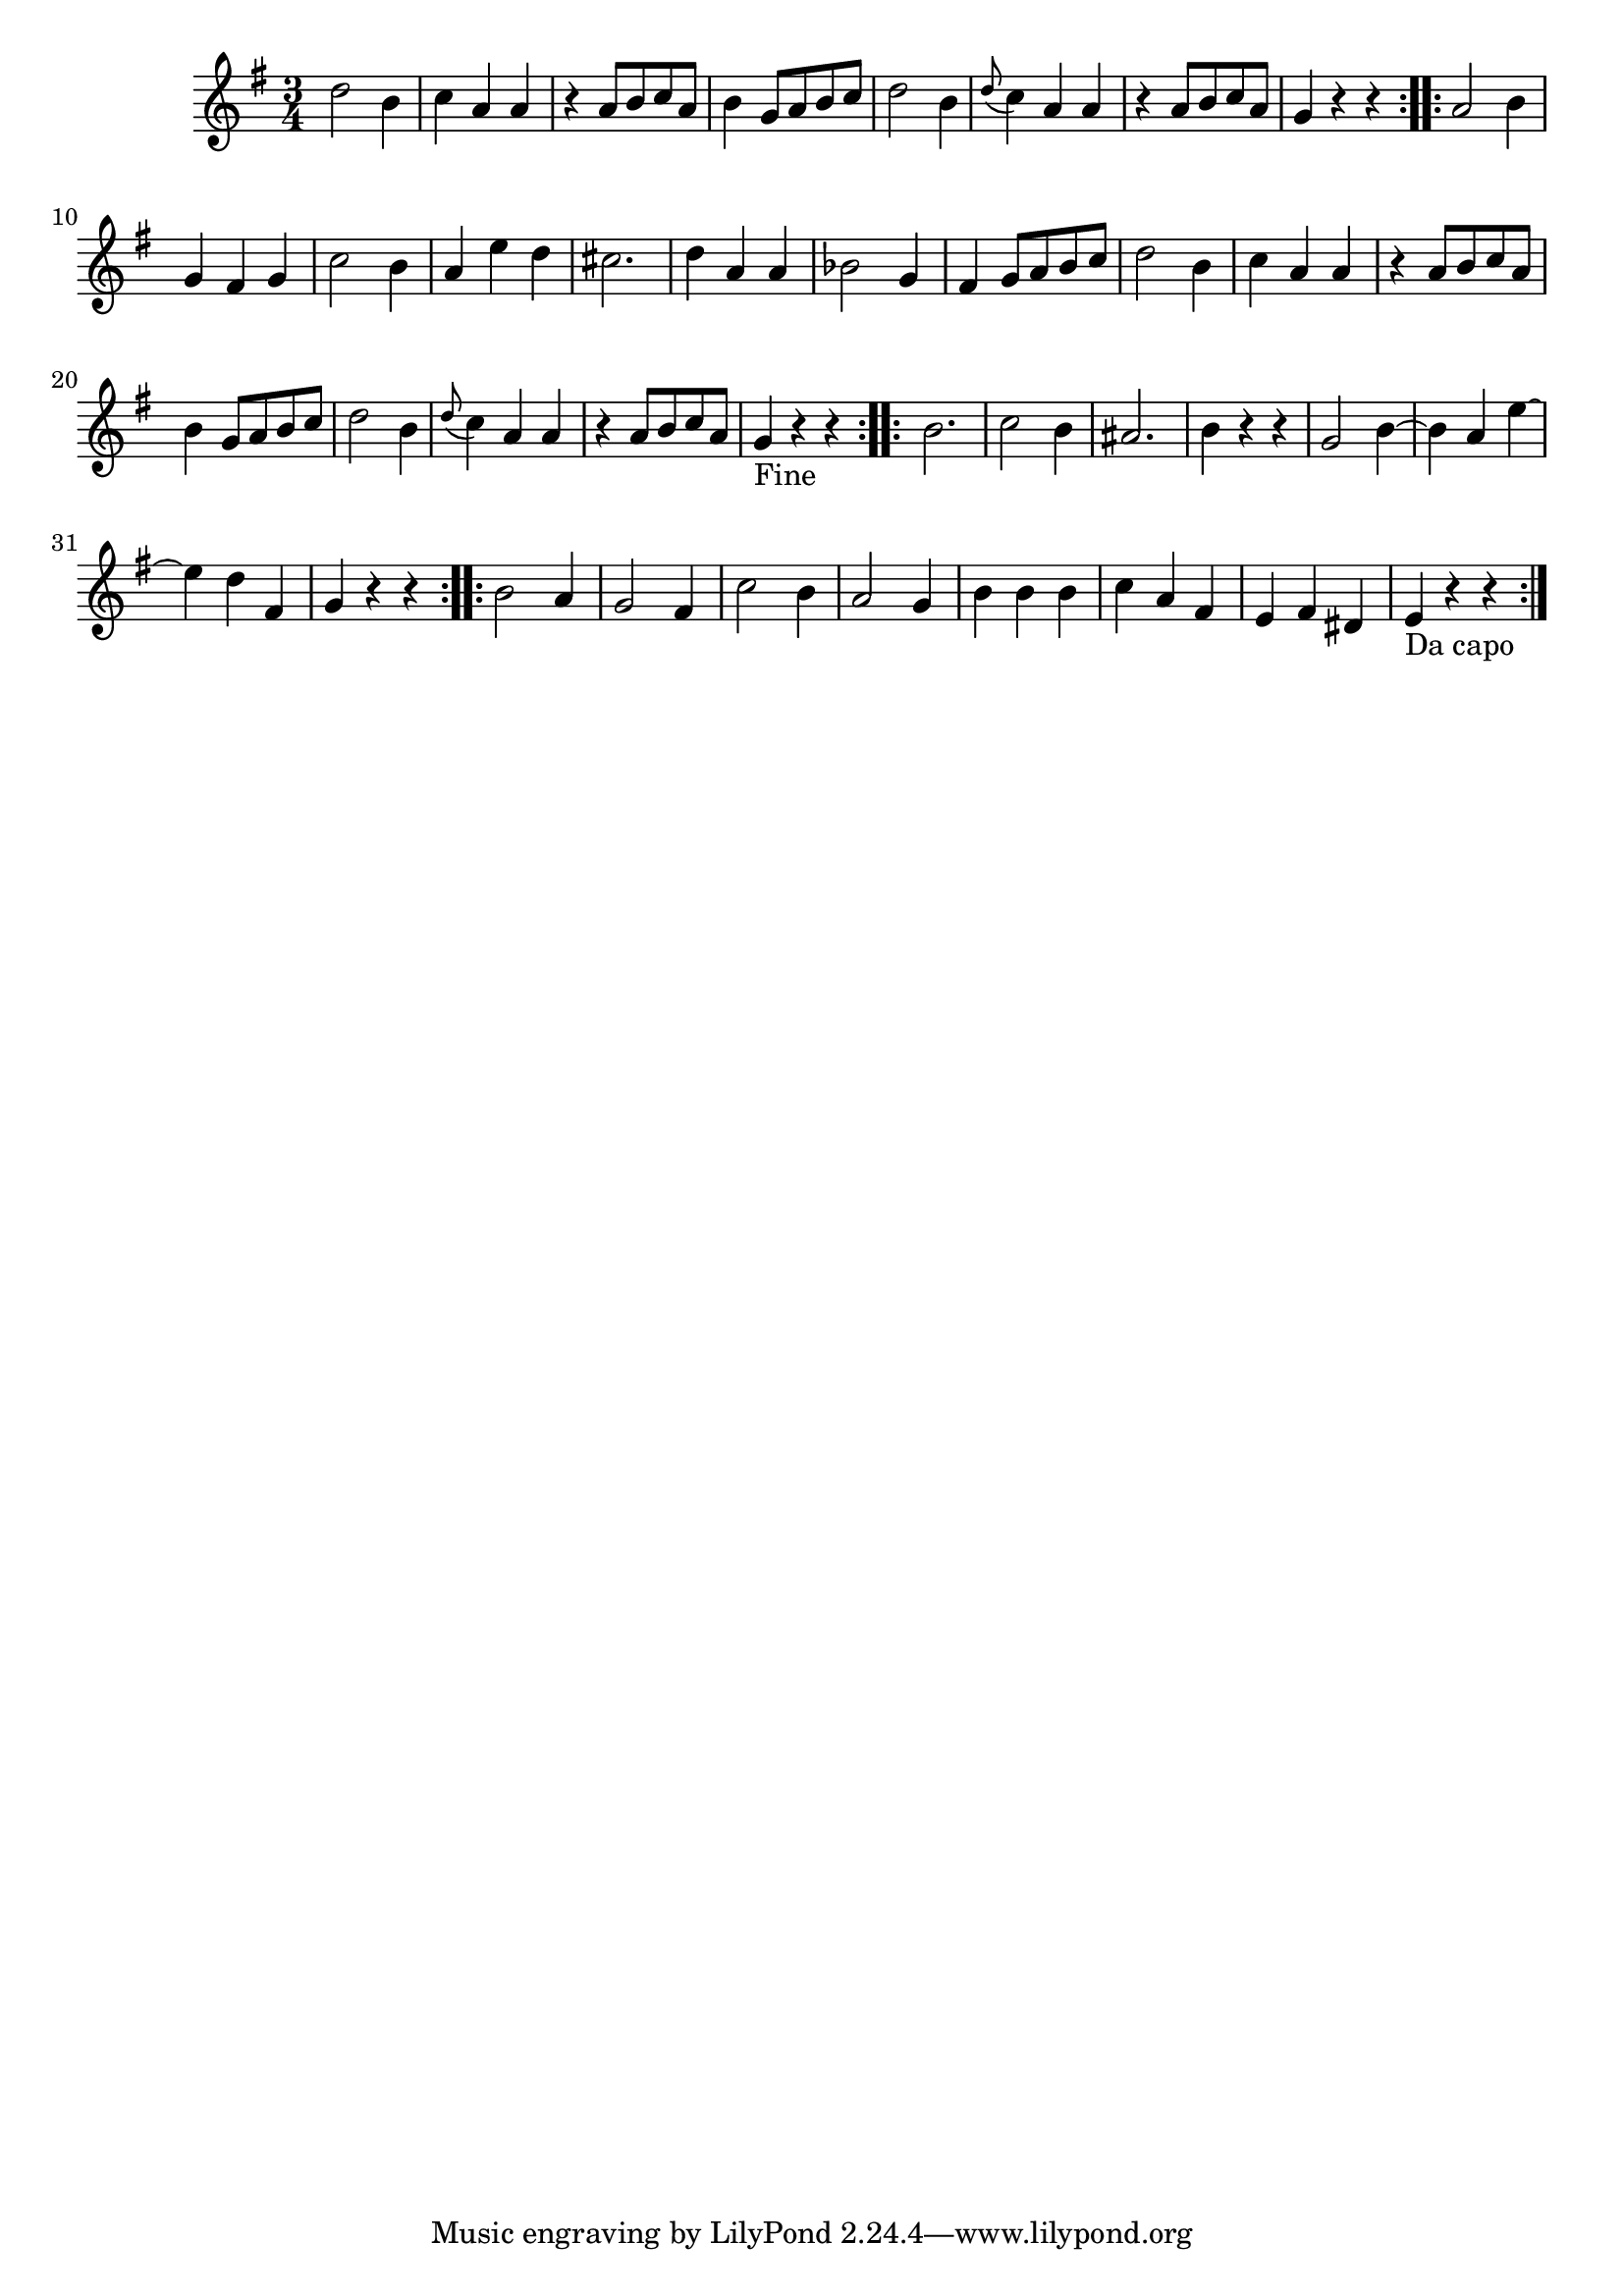 \version "2.19.49"
%{\header {
  title = "Duet No. 2, Menuet, from 12 Duets, K.V. 487"
  composer = "W.A. Mozart"
  copyright = "Public Domain"
  source = "Mutopia, Han-Wen Nienhuys"
}%}
\score{{\key g \major
    \time 3/4
    %{\tempo 4=130
    %}\relative g'' {
      d2 b4 | c4 a a | r a8 b c a | b4 g8 a b c | d2 b4 | \appoggiatura d8 c4 a a | r a8 b c a | g4 r r \bar ":..:"
      a2 b4 | g fis g | c2 b4 | a e' d | cis2. | d4 a a | bes2 g4 | fis4 g8 a b c | d2 b4 | c4 a a |
      r a8 b c a | b4 g8 a b c | d2 b4 | \appoggiatura d8 c4 a a | r a8 b c a | g4_"Fine" r r \bar ":..:"
      b2. | c2 b4 | ais2. | b4 r r | g2 b4~ | b a e'~ | e d fis, | g4 r r \bar ":..:"
      b2 a4 | g2 fis4 | c'2 b4 | a2 g4 | b4 b b | c4 a fis | e fis dis | e4_"Da capo" r r \bar ":|."
}
}}